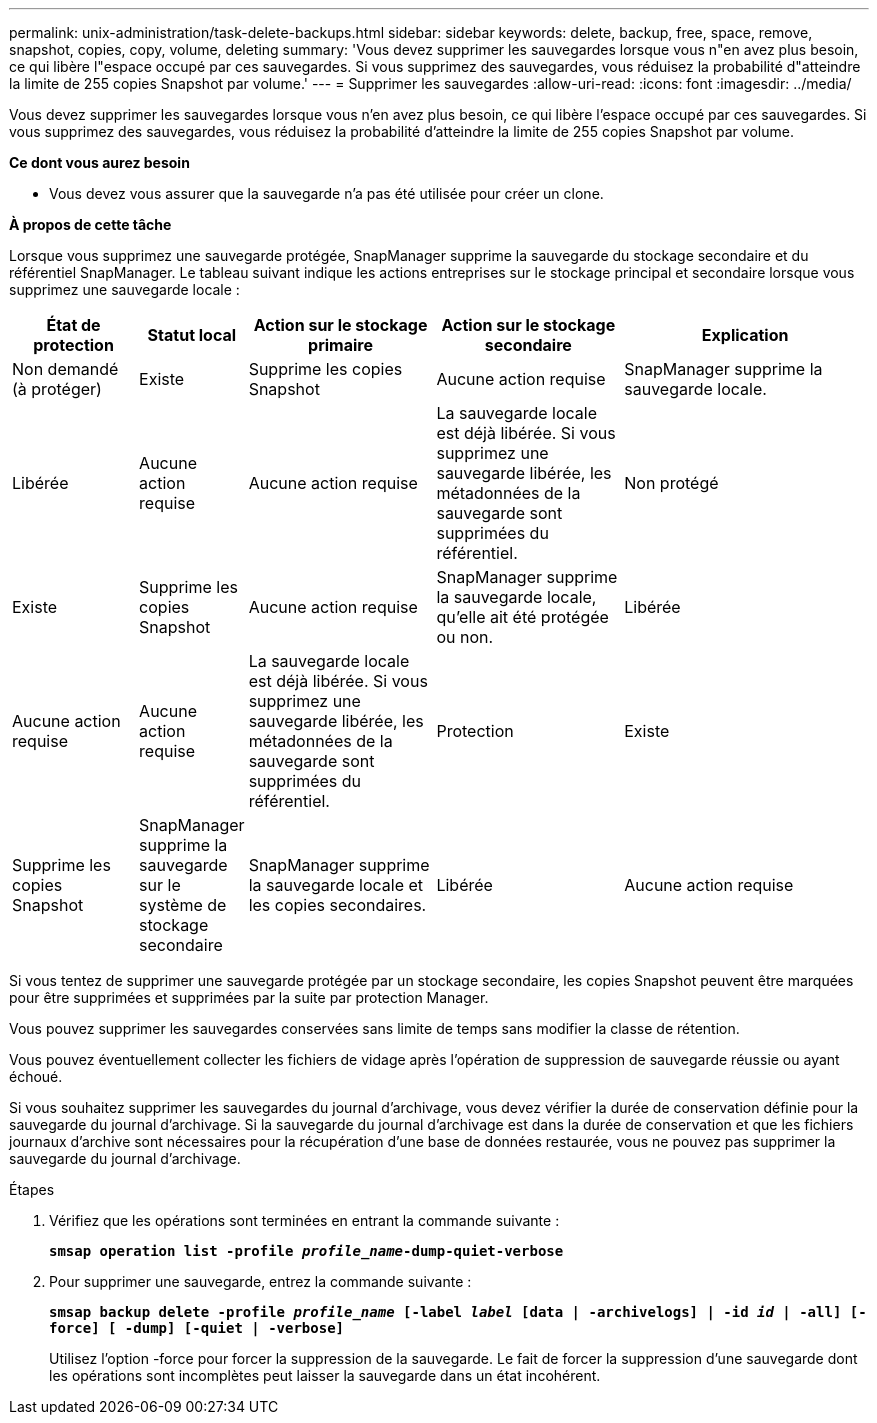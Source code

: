 ---
permalink: unix-administration/task-delete-backups.html 
sidebar: sidebar 
keywords: delete, backup, free, space, remove, snapshot, copies, copy, volume, deleting 
summary: 'Vous devez supprimer les sauvegardes lorsque vous n"en avez plus besoin, ce qui libère l"espace occupé par ces sauvegardes. Si vous supprimez des sauvegardes, vous réduisez la probabilité d"atteindre la limite de 255 copies Snapshot par volume.' 
---
= Supprimer les sauvegardes
:allow-uri-read: 
:icons: font
:imagesdir: ../media/


[role="lead"]
Vous devez supprimer les sauvegardes lorsque vous n'en avez plus besoin, ce qui libère l'espace occupé par ces sauvegardes. Si vous supprimez des sauvegardes, vous réduisez la probabilité d'atteindre la limite de 255 copies Snapshot par volume.

*Ce dont vous aurez besoin*

* Vous devez vous assurer que la sauvegarde n'a pas été utilisée pour créer un clone.


*À propos de cette tâche*

Lorsque vous supprimez une sauvegarde protégée, SnapManager supprime la sauvegarde du stockage secondaire et du référentiel SnapManager. Le tableau suivant indique les actions entreprises sur le stockage principal et secondaire lorsque vous supprimez une sauvegarde locale :

[cols="2a,1a,3a,3a,4a"]
|===
| État de protection | Statut local | Action sur le stockage primaire | Action sur le stockage secondaire | Explication 


 a| 
Non demandé (à protéger)
 a| 
Existe
 a| 
Supprime les copies Snapshot
 a| 
Aucune action requise
 a| 
SnapManager supprime la sauvegarde locale.



 a| 
Libérée
 a| 
Aucune action requise
 a| 
Aucune action requise
 a| 
La sauvegarde locale est déjà libérée. Si vous supprimez une sauvegarde libérée, les métadonnées de la sauvegarde sont supprimées du référentiel.



 a| 
Non protégé
 a| 
Existe
 a| 
Supprime les copies Snapshot
 a| 
Aucune action requise
 a| 
SnapManager supprime la sauvegarde locale, qu'elle ait été protégée ou non.



 a| 
Libérée
 a| 
Aucune action requise
 a| 
Aucune action requise
 a| 
La sauvegarde locale est déjà libérée. Si vous supprimez une sauvegarde libérée, les métadonnées de la sauvegarde sont supprimées du référentiel.



 a| 
Protection
 a| 
Existe
 a| 
Supprime les copies Snapshot
 a| 
SnapManager supprime la sauvegarde sur le système de stockage secondaire
 a| 
SnapManager supprime la sauvegarde locale et les copies secondaires.



 a| 
Libérée
 a| 
Aucune action requise
 a| 
SnapManager libère la sauvegarde sur le système de stockage secondaire
 a| 
SnapManager supprime la sauvegarde locale et les copies secondaires.

|===
Si vous tentez de supprimer une sauvegarde protégée par un stockage secondaire, les copies Snapshot peuvent être marquées pour être supprimées et supprimées par la suite par protection Manager.

Vous pouvez supprimer les sauvegardes conservées sans limite de temps sans modifier la classe de rétention.

Vous pouvez éventuellement collecter les fichiers de vidage après l'opération de suppression de sauvegarde réussie ou ayant échoué.

Si vous souhaitez supprimer les sauvegardes du journal d'archivage, vous devez vérifier la durée de conservation définie pour la sauvegarde du journal d'archivage. Si la sauvegarde du journal d'archivage est dans la durée de conservation et que les fichiers journaux d'archive sont nécessaires pour la récupération d'une base de données restaurée, vous ne pouvez pas supprimer la sauvegarde du journal d'archivage.

.Étapes
. Vérifiez que les opérations sont terminées en entrant la commande suivante :
+
`*smsap operation list -profile _profile_name_-dump-quiet-verbose*`

. Pour supprimer une sauvegarde, entrez la commande suivante :
+
`*smsap backup delete -profile _profile_name_ [-label _label_ [data | -archivelogs] | -id _id_ | -all] [-force] [ -dump] [-quiet | -verbose]*`

+
Utilisez l'option -force pour forcer la suppression de la sauvegarde. Le fait de forcer la suppression d'une sauvegarde dont les opérations sont incomplètes peut laisser la sauvegarde dans un état incohérent.


